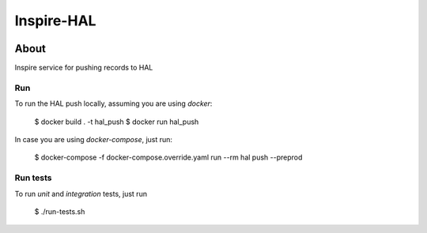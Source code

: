 ..
    This file is part of INSPIRE.
    Copyright (C) 2019 CERN.

    INSPIRE is free software: you can redistribute it and/or modify
    it under the terms of the GNU General Public License as published by
    the Free Software Foundation, either version 3 of the License, or
    (at your option) any later version.

    INSPIRE is distributed in the hope that it will be useful,
    but WITHOUT ANY WARRANTY; without even the implied warranty of
    MERCHANTABILITY or FITNESS FOR A PARTICULAR PURPOSE. See the
    GNU General Public License for more details.

    You should have received a copy of the GNU General Public License
    along with INSPIRE. If not, see <http://www.gnu.org/licenses/>.

    In applying this license, CERN does not waive the privileges and immunities
    granted to it by virtue of its status as an Intergovernmental Organization
    or submit itself to any jurisdiction.


=============
 Inspire-HAL
=============

.. image:: https://travis-ci.org/inspirehep/inspire-hal.svg?branch=master
    :target: https://travis-ci.org/inspirehep/inspire-hal

.. image:: https://coveralls.io/repos/github/inspirehep/inspire-hal/badge.svg?branch=master
    :target: https://coveralls.io/github/inspirehep/inspire-hal?branch=master


About
=====

Inspire service for pushing records to HAL


Run
---
To run the HAL push locally, assuming you are using `docker`:

    $ docker build . -t hal_push
    $ docker run hal_push


In case you are using `docker-compose`, just run:

    $ docker-compose -f docker-compose.override.yaml run --rm hal push --preprod


Run tests
---------
To run `unit` and `integration` tests, just run

    $ ./run-tests.sh
